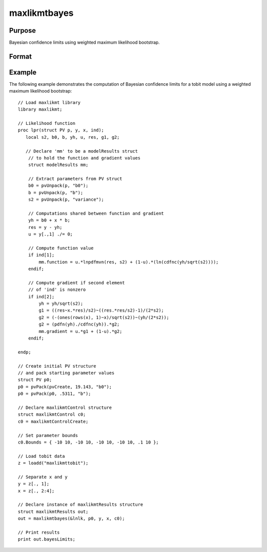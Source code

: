 maxlikmtbayes
==============================================

Purpose
----------------

Bayesian confidence limits using weighted maximum likelihood bootstrap.

Format
----------------
.. function:: out = maxlikmtbayes(&modelProc, par, data, c1)

    :param &modelProc: Pointer to a procedure that computes the function to be minimized.
    :type &modelProc: pointer

    :param par: An instance of a PV structure, constructed using the "pack" functions.
    :type par: PV structure instance

    :param data: Data to be passed to the user-provided log-likelihood function. Can include GAUSS data types or a DS structure for dataset manipulation.
    :type data: Various

    :param c1: Optional input. Instance of a :class:`maxlikmtControl` structure containing the following members:

        .. include:: include/mlmtcontrolstruct.rst

    :type c1: struct

    :return out: An instance of a :class:`maxlikmtResults` structure. Contains the results of the optimization problem, including parameter estimates, function evaluations, and various statistical measures.

        .. include:: include/mlmtresultsstruct.rst

    :rtype out: struct

Example
-------

The following example demonstrates the computation of Bayesian confidence limits for a tobit model using a weighted maximum likelihood bootstrap:

::

    // Load maxlikmt library
    library maxlikmt;
    
    // Likelihood function 
    proc lpr(struct PV p, y, x, ind);
       local s2, b0, b, yh, u, res, g1, g2;
    
       // Declare 'mm' to be a modelResults struct
        // to hold the function and gradient values
        struct modelResults mm;
    
        // Extract parameters from PV struct
        b0 = pvUnpack(p, "b0");
        b = pvUnpack(p, "b");
        s2 = pvUnpack(p, "variance");
    
        // Computations shared between function and gradient
        yh = b0 + x * b;
        res = y - yh;
        u = y[.,1] ./= 0;
    
        // Compute function value
        if ind[1];
            mm.function = u.*lnpdfmvn(res, s2) + (1-u).*(ln(cdfnc(yh/sqrt(s2))));
        endif;
    
        // Compute gradient if second element
        // of 'ind' is nonzero
        if ind[2];
            yh = yh/sqrt(s2);
            g1 = ((res~x.*res)/s2)~((res.*res/s2)-1)/(2*s2);
            g2 = (-(ones(rows(x), 1)~x)/sqrt(s2))~(yh/(2*s2));
            g2 = (pdfn(yh)./cdfnc(yh)).*g2;
            mm.gradient = u.*g1 + (1-u).*g2;
        endif;
    
    endp;
    
    // Create initial PV structure
    // and pack starting parameter values 
    struct PV p0;
    p0 = pvPack(pvCreate, 19.143, "b0");
    p0 = pvPack(p0, .5311, "b");
    
    // Declare maxlikmtControl structure 
    struct maxlikmtControl c0;
    c0 = maxlikmtControlCreate;
    
    // Set parameter bounds
    c0.Bounds = { -10 10, -10 10, -10 10, -10 10, .1 10 };
    
    // Load tobit data
    z = loadd("maxlikmttobit");
    
    // Separate x and y 
    y = z[., 1];
    x = z[., 2:4];
    
    // Declare instance of maxlikmtResults structure
    struct maxlikmtResults out;
    out = maxlikmtbayes(&lnlk, p0, y, x, c0);
    
    // Print results
    print out.bayesLimits;
